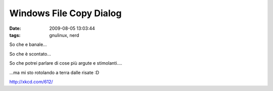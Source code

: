 Windows File Copy Dialog
========================

:date: 2009-08-05 13:03:44
:tags: gnulinux, nerd

So che e banale...

So che è scontato...

So che potrei parlare di cose più argute e stimolanti....

...ma mi sto rotolando a terra dalle risate :D

.. raw:: html

   <center>

http://xkcd.com/612/

.. raw:: html

   </center>
